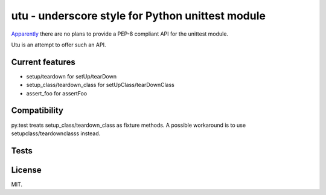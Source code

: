utu - underscore style for Python unittest module
=================================================

`Apparently <http://www.quora.com/Will-Pythons-unittest-module-become-pythonic-anytime-soon>`_
there are no plans to provide a PEP-8 compliant API for the unittest module.

Utu is an attempt to offer such an API.

Current features
----------------

- setup/teardown for setUp/tearDown
- setup_class/teardown_class for setUpClass/tearDownClass
- assert_foo for assertFoo

Compatibility
-------------

py.test treats setup_class/teardown_class as fixture methods.
A possible workaround is to use setupclass/teardownclasss instead.

Tests
-----

.. image:: https://api.travis-ci.org/p/owebunit.png
  :target: https://travis-ci.org/p/owebunit

License
-------

MIT.
